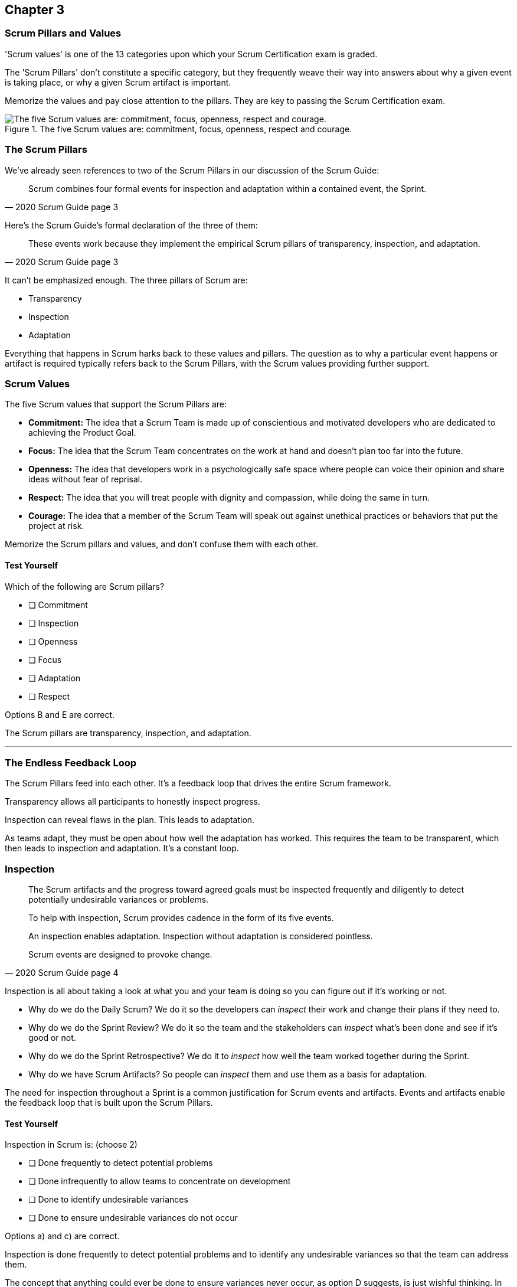 

== Chapter 3 
=== Scrum Pillars and Values

'Scrum values' is one of the 13 categories upon which your Scrum Certification exam is graded.

The 'Scrum Pillars' don't constitute a specific category, but they frequently weave their way into answers about why a given event is taking place, or why a given Scrum artifact is important.

Memorize the values and pay close attention to the pillars. They are key to passing the Scrum Certification exam.

.The five Scrum values are: commitment, focus, openness, respect and courage.
image::images/scrum-values-medall.jpg["The five Scrum values are: commitment, focus, openness, respect and courage."]

=== The Scrum Pillars

We've already seen references to two of the Scrum Pillars in our discussion of the Scrum Guide:

[quote, 2020 Scrum Guide page 3]
____
Scrum combines four formal events for inspection and adaptation within a contained event, the Sprint.
____

Here's the Scrum Guide's formal declaration of the three of them:

[quote, 2020 Scrum Guide page 3]
____
These events work because they implement the empirical Scrum pillars of transparency, inspection, and adaptation.
____

It can't be emphasized enough. The three pillars of Scrum are:

- Transparency
- Inspection
- Adaptation

Everything that happens in Scrum harks back to these values and pillars. The question as to why a particular event happens or artifact is required typically refers back to the Scrum Pillars, with the Scrum values providing further support.

<<<

=== Scrum Values

The five Scrum values that support the Scrum Pillars are:

- *Commitment:* The idea that a Scrum Team is made up of conscientious and motivated developers who are dedicated to achieving the Product Goal.
- *Focus:* The idea that the Scrum Team concentrates on the work at hand and doesn't plan too far into the future.
- *Openness:* The idea that developers work in a psychologically safe space where people can voice their opinion and share ideas without fear of reprisal.
- *Respect:* The idea that you will treat people with dignity and compassion, while doing the same in turn.
- *Courage:* The idea that a member of the Scrum Team will speak out against unethical practices or behaviors that put the project at risk.

Memorize the Scrum pillars and values, and don't confuse them with each other.

==== Test Yourself

****
Which of the following are Scrum pillars?

* [ ] Commitment
* [ ] Inspection
* [ ] Openness
* [ ] Focus
* [ ] Adaptation
* [ ] Respect
****

Options B and E are correct.

The Scrum pillars are transparency, inspection, and adaptation.

'''

=== The Endless Feedback Loop

The Scrum Pillars feed into each other. It's a feedback loop that drives the entire Scrum framework.

Transparency allows all participants to honestly inspect progress. 

Inspection can reveal flaws in the plan. This leads to adaptation.

As teams adapt, they must be open about how well the adaptation has worked. This requires the team to be transparent, which then leads to inspection and adaptation. It's a constant loop.

<<<

=== Inspection

[quote, 2020 Scrum Guide page 4]
____


The Scrum artifacts and the progress toward agreed goals must be inspected frequently and diligently to detect potentially undesirable variances or problems. 

To help with inspection, Scrum provides cadence in the form of its five events.

An inspection enables adaptation. Inspection without adaptation is considered pointless. 

Scrum events are designed to provoke change.

____

Inspection is all about taking a look at what you and your team is doing so you can figure out if it's working or not.

- Why do we do the Daily Scrum? We do it so the developers can _inspect_ their work and change their plans if they need to.

- Why do we do the Sprint Review? We do it so the team and the stakeholders can _inspect_ what's been done and see if it's good or not.

- Why do we do the Sprint Retrospective? We do it to _inspect_ how well the team worked together during the Sprint.

- Why do we have Scrum Artifacts? So people can _inspect_ them and use them as a basis for adaptation.

The need for inspection throughout a Sprint is a common justification for Scrum events and artifacts. Events and artifacts enable the feedback loop that is built upon the Scrum Pillars.


==== Test Yourself 

****
Inspection in Scrum is:
(choose 2)


* [ ] Done frequently to detect potential problems
* [ ] Done infrequently to allow teams to concentrate on development
* [ ] Done to identify undesirable variances
* [ ] Done to ensure undesirable variances do not occur

****

Options a) and c) are correct.

Inspection is done frequently to detect potential problems and to identify any undesirable variances so that the team can address them.

The concept that anything could ever be done to ensure variances never occur, as option D suggests, is just wishful thinking. In the real world, undesirable variances will always occur. Scrum recognizes that reality and helps teams deal with them early and adapt.

'''

<<<

=== Transparency 

To know exactly how product development is progressing, everyone must be transparent about the work they are doing.

Empiricism doesn't work if we cannot look transparently into the results of the processes and methods we use within the Scrum framework.

[quote, 2020 Scrum Guide page 3]
____

The emergent process and work must be visible to those performing the work as well as those receiving the work. 

With Scrum, important decisions are based on the perceived state of its three formal artifacts. 

Artifacts that have low transparency can lead to decisions that diminish value and increase risk.

Transparency enables inspection. Inspection without transparency is misleading and wasteful.
____

One of the Scrum values is openness. One of the ways to be open is to be transparent about the work being done and transparent about the progress being made.

The Sprint Backlog creates transparency because it lists everything the Scrum Team is working on, what the team's goal is during this Sprint, and the team's plan for achieving that goal. If stakeholders want to know what the Scrum Team is working on, they can look at the Sprint Backlog. It provides transparency.

What is the quality standard the team is using? Transparency into that is provided by the team's Definition of Done.

What will the team try to build next? Transparency into that is provided by the way the Product Backlog is prioritized.

Like inspection, the Scrum pillar of transparency is woven into all of the Scrum events and artifacts.

==== Test Yourself 

****
Scrum allows important decisions to be made empirically by basing those decisions on:
(Choose one)

* [ ] The Scrum values of Commitment, Focus, Openness, Respect, and Courage
* [ ] Lean thinking
* [ ] The Scrum pillars of transparency, inspection, and adaptation
* [ ] The perceived state of the three formal artifacts.

****

Option e) is correct.

Empiricism requires decisions to be made on facts and evidence. In Scrum, evidence comes from the state of Scrum's three formal artifacts, namely the Product Backlog, the Sprint Backlog, and the Increment.

The state of these artifacts must be transparent to all, otherwise the team and the stakeholders don't have all of the facts they need to make the right decisions for the future of the product.

'''

=== Adaptation

Things never go according to plan. 

That's one of the reasons we don't spend months planning things in Scrum. 

It's more important to produce something of value than it is to waste time planning because nothing ever goes according to plan.

And when plans do go awry, Scrum developers adapt. That's how they achieve their goals.

[quote, 2020 Scrum Guide page 4]
____
If any aspects of a process deviate outside acceptable limits or if the resulting product is unacceptable, the process being applied or the materials being produced must be adjusted. 

The adjustment must be made as soon as possible to minimize further deviation.

Adaptation becomes more difficult when the people involved are not empowered or self-managing. 

A Scrum Team is expected to adapt the moment it learns anything new through inspection.
____

It's understood that in the world of software development, things change quickly.

Things also change quickly in the field of construction, manufacturing, banking, etc.

The ability for teams to quickly adjust and change their plan when things go sideways is a core tenant of Scrum. It's one of the reasons we have the Daily Scrum - it allows developers to collectively discuss problems and adapt as needed.



==== Always Adapt

The Scrum Guide describes several artifacts and time-boxed events that provide an opportunity to adapt. However, these are not the only times the team is allowed to meet, speak, and adapt.

If a problem comes up during the day, a developer doesn't have to wait until the next day's Daily Scrum to adapt. Nor does a developer have to wait until the next day's Daily Scrum to discuss issues with fellow developers.

If a problem arises, teams are encouraged to inspect and adapt immediately.

If the team's war room catches fire, don't wait until tomorrow's Daily Scrum to leave the building. Ongoing inspection and adaption are requirements in Scrum. 


==== Test Yourself 

****
If the process used to track development throughout the Sprint deviates outside of an acceptable limit, the Scrum development team should:

* [ ] End the Sprint early and begin a new round of Sprint Planning
* [ ] End the Sprint early and do a Sprint Review with all stakeholders
* [ ] End the Sprint early and do an internal Sprint Retrospective to see what went wrong
* [ ] Adapt during the Sprint and continue to push towards the Sprint goal.
****

Option () is correct.

Scrum is all about adaptation. If things don't go according to plan, the team should adapt. They certainly shouldn't end the Sprint. For the most part, Scrum doesn't allow them to.

- The developers cannot end a Sprint early in Scrum.
- The Scrum Master cannot end a Sprint early in Scrum.

Only the Product Owner can do that, and only under the very special condition in which the Sprint Goal has become obsolete. 

If things go sideways during a Sprint, the solution is not to cancel the Sprint or end the Sprint early. The solution is to adapt and continue to work towards the Sprint goal.

Sprints are short, typically between 2 to 4 weeks. Even if things go completely sideways, it won't be too long before a new Sprint begins, so continue to work hard toward the Sprint Goal. A new Sprint is always just around the corner.

'''

==== Test Yourself 

****
A serious security-related bug has appeared in the code written by a fellow developer and you need more details about the problem to fix it. When should this issue be discussed with the developer?

* [ ] When the Scrum Master can coordinate a meeting between the two of you
* [ ] After the Quality Assurance (QA) team has time to investigate
* [ ] During the next scheduled Daily Scrum
* [ ] You should go over to the developer's desk and discuss it now
****

Option D is correct.

There are scheduled invents in Scrum that provide opportunities to inspect and adapt, but those should never be used to limit communication and interaction between members of the team.

If a problem arises in Scrum, there's no requirement to wait until a Scrum event happens to address it. Address problems immediately and adapt.

=== Scrum Values

Scrum is a simple, incomplete framework that doesn't solve every possible problem a development team will encounter.

What Scrum does do is provide five values it believes are important. When problems arise, the best solutions will respect these five values.

[quote, 2020 Scrum Guide page 10]
____
Successful use of Scrum depends on people becoming more proficient in living five values:

- Commitment
- Focus
- Openness
- Respect
- Courage

The Scrum Team commits to achieving its goals and to supporting each other. 

Their primary focus is on the work of Sprint to make the best possible progress toward these goals. 

The Scrum Team and its stakeholders are open about the work and the challenges. 

Scrum Team members respect each other to be capable, and independent people are respected as such by the people with whom they work. 

The Scrum Team members dare to do the right thing to work on tough problems.

These values give direction to the Scrum Team about their work, actions, and behavior. 

The decisions that are made, the steps taken, and the way Scrum is used should reinforce these values, not diminish or undermine them. 

The Scrum Team members learn and explore the values as they work with the Scrum events and artifacts. 

When these values are embodied by the Scrum Team and the people they work with, the empirical Scrum pillars of transparency, inspection, and adaptation come to life building trust.
____

Like the Scrum pillars, the Scrum help to justify why we perform the Scrum events and why we create the Scrum artifacts.

Quite often when a Scrum Master, Product Owner, or Scrum Developer is faced with a difficult challenge, the answer to the problem lies in how to conjure up a solution that is in line with these Scrum values.

For the exam, know the Scrum values and how each of them is defined. There is usually a question or two that will test to see if you know what the Scrum values are and what they mean.

==== Test Yourself

****
According to the Scrum Guide, which of the following is not a Scrum Value?

* [ ] a) Agreeableness
* [ ] b) Commitment
* [ ] c) Conscientiousness
* [ ] d) Openness
* [ ] e) Respect
* [ ] f) Extroversion
* [ ] g) Focus
* [ ] h) Emotional stability
* [ ] i) Courage
* [ ] j) Honesty
****

Options a), c), f), h), and j) are correct.

The five Scrum values are Commitment, Focus, Openness, Respect, and Courage.

Honesty is not one of them, but that's not to say you shouldn't be honest. Always be honest!

The other traits, extraversion (also often spelled extroversion), agreeableness, openness, emotional stability (neuroticism), and conscientiousness are together known as the Big 5 personality traits. 

The big 5 personality traits are worth looking into if you're into psychology and human behavior, but you won't be tested on them in the Scrum Master exam.

'''

